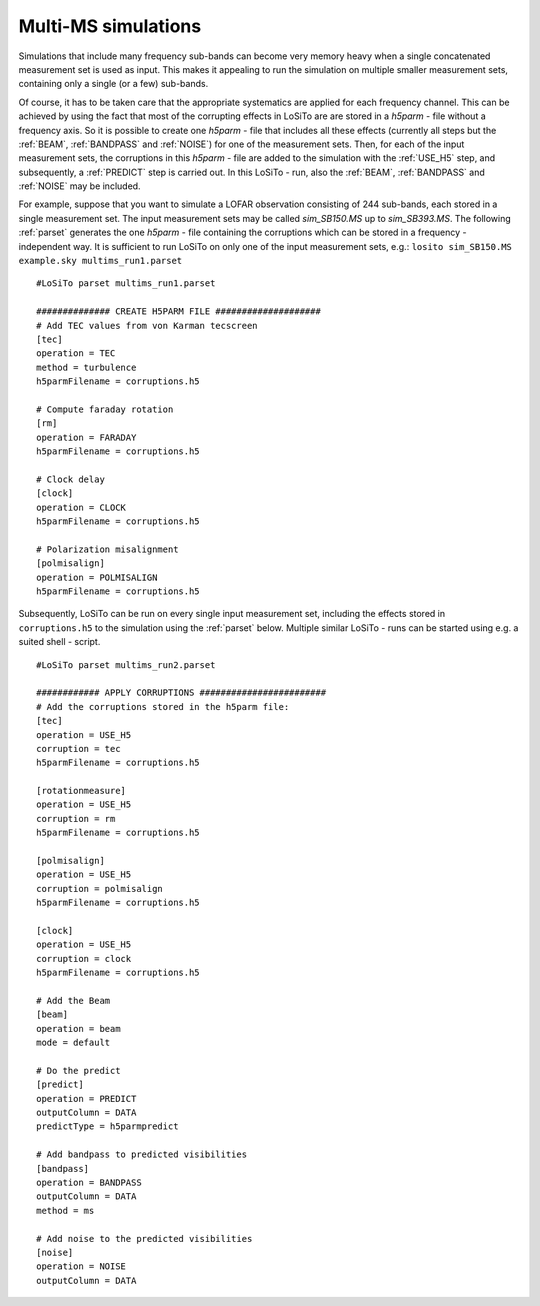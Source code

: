 .. _multims:

Multi-MS simulations
--------------------
Simulations that include many frequency sub-bands can become very memory heavy when a single concatenated measurement
set is used as input. This makes it appealing to run the simulation on multiple smaller measurement sets, containing
only a single (or a few) sub-bands.

Of course, it has to be taken care that the appropriate systematics are applied for each frequency channel. This can be
achieved by using the fact that most of the corrupting effects in LoSiTo are are stored in a *h5parm* - file
without a frequency axis. So it is possible to create one *h5parm* - file that includes all these effects (currently
all steps but the :ref:`BEAM`, :ref:`BANDPASS` and :ref:`NOISE`) for one of the measurement sets. Then, for each of the
input measurement sets, the corruptions in this *h5parm* - file are added to the simulation with the :ref:`USE_H5`
step, and subsequently, a :ref:`PREDICT` step is carried out. In this LoSiTo - run, also the :ref:`BEAM`,
:ref:`BANDPASS` and :ref:`NOISE` may be included.


For example, suppose that you want to simulate a LOFAR observation consisting of 244 sub-bands, each stored in a
single measurement set. The input measurement sets may be called *sim_SB150.MS* up to *sim_SB393.MS*.
The following :ref:`parset` generates the one *h5parm* - file containing the corruptions which can be stored in a
frequency - independent way. It is sufficient to run LoSiTo on only one of the input measurement sets, e.g.:
``losito sim_SB150.MS example.sky multims_run1.parset``


::

    #LoSiTo parset multims_run1.parset

    ############## CREATE H5PARM FILE ####################
    # Add TEC values from von Karman tecscreen
    [tec]
    operation = TEC
    method = turbulence
    h5parmFilename = corruptions.h5

    # Compute faraday rotation
    [rm]
    operation = FARADAY
    h5parmFilename = corruptions.h5

    # Clock delay
    [clock]
    operation = CLOCK
    h5parmFilename = corruptions.h5

    # Polarization misalignment
    [polmisalign]
    operation = POLMISALIGN
    h5parmFilename = corruptions.h5



Subsequently, LoSiTo can be run on every single input measurement set, including the effects stored in
``corruptions.h5`` to the simulation using the :ref:`parset` below. Multiple similar LoSiTo - runs can be started using e.g. a
suited shell - script.


::

    #LoSiTo parset multims_run2.parset

    ############ APPLY CORRUPTIONS ########################
    # Add the corruptions stored in the h5parm file:
    [tec]
    operation = USE_H5
    corruption = tec
    h5parmFilename = corruptions.h5

    [rotationmeasure]
    operation = USE_H5
    corruption = rm
    h5parmFilename = corruptions.h5

    [polmisalign]
    operation = USE_H5
    corruption = polmisalign
    h5parmFilename = corruptions.h5

    [clock]
    operation = USE_H5
    corruption = clock
    h5parmFilename = corruptions.h5

    # Add the Beam
    [beam]
    operation = beam
    mode = default

    # Do the predict
    [predict]
    operation = PREDICT
    outputColumn = DATA
    predictType = h5parmpredict

    # Add bandpass to predicted visibilities
    [bandpass]
    operation = BANDPASS
    outputColumn = DATA
    method = ms

    # Add noise to the predicted visibilities
    [noise]
    operation = NOISE
    outputColumn = DATA
